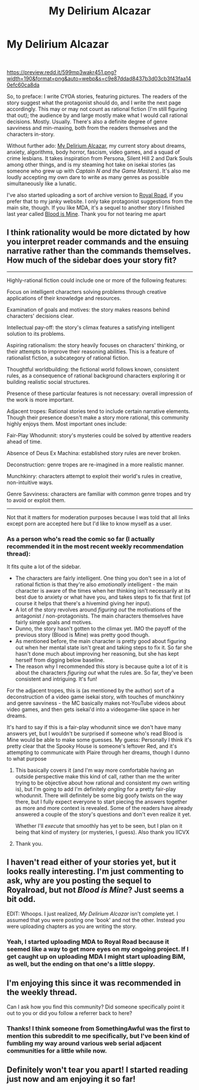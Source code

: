 #+TITLE: My Delirium Alcazar

* My Delirium Alcazar
:PROPERTIES:
:Author: MoMoeMoais
:Score: 13
:DateUnix: 1592091663.0
:DateShort: 2020-Jun-14
:FlairText: WIP
:END:
​

[[https://preview.redd.it/599mp3wakr451.png?width=190&format=png&auto=webp&s=c9e87ddad8437b3d03cb3f43faa140efc60ca8da]]

So, to preface: I write CYOA stories, featuring pictures. The readers of the story suggest what the protagonist should do, and I write the next page accordingly. This may or may not count as rational fiction (I'm still figuring that out); the audience by and large mostly make what I would call rational decisions. Mostly. Usually. There's also a definite degree of genre savviness and min-maxing, both from the readers themselves and the characters in-story.

Without further ado: [[http://mda.wtf][My Delirium Alcazar]], my current story about dreams, anxiety, algorithms, body horror, fascism, video games, and a squad of crime lesbians. It takes inspiration from Persona, Silent Hill 2 and Dark Souls among other things, and is my steaming hot take on isekai stories (as someone who grew up with /Captain N and the Game Masters/). It's also me loudly accepting my own dare to write as many genres as possible simultaneously like a lunatic.

I've also started uploading a sort of archive version to [[https://www.royalroad.com/fiction/33093/my-delirium-alcazar][Royal Road]], if you prefer that to my janky website. I only take protagonist suggestions from the main site, though. If you like MDA, it's a sequel to another story I finished last year called [[http://bloodismine.com][Blood is Mine]]. Thank you for not tearing me apart


** I think rationality would be more dictated by how you interpret reader commands and the ensuing narrative rather than the commands themselves. How much of the sidebar does your story fit?

--------------

Highly-rational fiction could include one or more of the following features:

Focus on intelligent characters solving problems through creative applications of their knowledge and resources.

Examination of goals and motives: the story makes reasons behind characters' decisions clear.

Intellectual pay-off: the story's climax features a satisfying intelligent solution to its problems.

Aspiring rationalism: the story heavily focuses on characters' thinking, or their attempts to improve their reasoning abilities. This is a feature of rationalist fiction, a subcategory of rational fiction.

Thoughtful worldbuilding: the fictional world follows known, consistent rules, as a consequence of rational background characters exploring it or building realistic social structures.

Presence of these particular features is not necessary: overall impression of the work is more important.

Adjacent tropes: Rational stories tend to include certain narrative elements. Though their presence doesn't make a story more rational, this community highly enjoys them. Most important ones include:

Fair-Play Whodunnit: story's mysteries could be solved by attentive readers ahead of time.

Absence of Deus Ex Machina: established story rules are never broken.

Deconstruction: genre tropes are re-imagined in a more realistic manner.

Munchkinry: characters attempt to exploit their world's rules in creative, non-intuitive ways.

Genre Savviness: characters are familiar with common genre tropes and try to avoid or exploit them.

--------------

Not that it matters for moderation purposes because I was told that all links except porn are accepted here but I'd like to know myself as a user.
:PROPERTIES:
:Author: appropriate-username
:Score: 3
:DateUnix: 1592092932.0
:DateShort: 2020-Jun-14
:END:

*** As a person who's read the comic so far (I actually recommended it in the most recent weekly recommendation thread):

It fits quite a lot of the sidebar.

- The characters are fairly intelligent. One thing you don't see in a lot of rational fiction is that they're also /emotionally/ intelligent - the main character is aware of the times when her thinking isn't necessarily at its best due to anxiety or what have you, and takes steps to fix that first (of course it helps that there's a hivemind giving her input).
- A lot of the story revolves around /figuring out/ the motivations of the antagonist / non-protagonists. The main characters themselves have fairly simple goals and motives.
- Dunno, the story hasn't gotten to the climax yet. IMO the payoff of the previous story (Blood is Mine) was pretty good though.
- As mentioned before, the main character is pretty good about figuring out when her mental state isn't great and taking steps to fix it. So far she hasn't done much about improving her reasoning, but she has kept herself from digging below baseline.
- The reason why I recommended this story is because quite a lot of it is about the characters /figuring out/ what the rules are. So far, they've been consistent and intriguing. It's fun!

For the adjacent tropes, this is (as mentioned by the author) sort of a deconstruction of a video game isekai story, with touches of munchkinry and genre savviness - the MC basically makes not-YouTube videos about video games, and then gets isekai'd into a videogame-like space in her dreams.

It's hard to say if this is a fair-play whodunnit since we don't have many answers yet, but I wouldn't be surprised if someone who's read Blood is Mine would be able to make some guesses. My guess: Personally I think it's pretty clear that the Spooky House is someone's leftover Red, and it's attempting to communicate with Plaire through her dreams, though I dunno to what purpose
:PROPERTIES:
:Author: IICVX
:Score: 6
:DateUnix: 1592097812.0
:DateShort: 2020-Jun-14
:END:

**** This basically covers it (and I'm way more comfortable having an outside perspective make this kind of call, rather than me the writer trying to be objective about how rational and consistent my own writing is), but I'm going to add I'm definitely /angling/ for a pretty fair-play whodunnit. There will definitely be some big goofy twists on the way there, but I fully expect everyone to start piecing the answers together as more and more context is revealed. Some of the readers have already answered a couple of the story's questions and don't even realize it yet.

Whether I'll /execute/ that smoothly has yet to be seen, but I plan on it being that kind of mystery (or mysteries, I guess). Also thank you IICVX
:PROPERTIES:
:Author: MoMoeMoais
:Score: 5
:DateUnix: 1592099753.0
:DateShort: 2020-Jun-14
:END:


**** Thank you.
:PROPERTIES:
:Author: appropriate-username
:Score: 1
:DateUnix: 1592126313.0
:DateShort: 2020-Jun-14
:END:


** I haven't read either of your stories yet, but it looks really interesting. I'm just commenting to ask, why are you posting the sequel to Royalroad, but not /Blood is Mine/? Just seems a bit odd.

EDIT: Whoops. I just realized, /My Delirium Alcazar/ isn't complete yet. I assumed that you were posting one 'book' and not the other. Instead you were uploading chapters as you are writing the story.
:PROPERTIES:
:Author: xamueljones
:Score: 3
:DateUnix: 1592097320.0
:DateShort: 2020-Jun-14
:END:

*** Yeah, I started uploading MDA to Royal Road because it seemed like a way to get more eyes on my ongoing project. If I get caught up on uploading MDA I might start uploading BiM, as well, but the ending on that one's a little sloppy.
:PROPERTIES:
:Author: MoMoeMoais
:Score: 5
:DateUnix: 1592099038.0
:DateShort: 2020-Jun-14
:END:


** I'm enjoying this since it was recommended in the weekly thread.

Can I ask how you find this community? Did someone specifically point it out to you or did you follow a referrer back to here?
:PROPERTIES:
:Author: traverseda
:Score: 2
:DateUnix: 1592192625.0
:DateShort: 2020-Jun-15
:END:

*** Thanks! I think someone from SomethingAwful was the first to mention this subreddit to me specifically, but I've been kind of fumbling my way around various web serial adjacent communities for a little while now.
:PROPERTIES:
:Author: MoMoeMoais
:Score: 1
:DateUnix: 1592193978.0
:DateShort: 2020-Jun-15
:END:


** Definitely won't tear you apart! I started reading just now and am enjoying it so far!
:PROPERTIES:
:Author: Scilark
:Score: 2
:DateUnix: 1592233091.0
:DateShort: 2020-Jun-15
:END:
